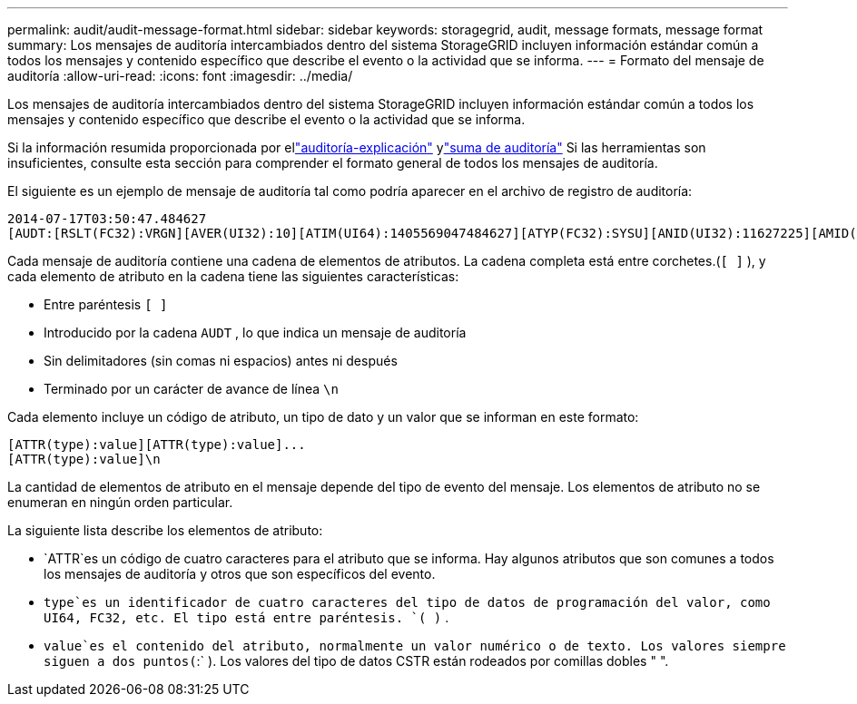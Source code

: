 ---
permalink: audit/audit-message-format.html 
sidebar: sidebar 
keywords: storagegrid, audit, message formats, message format 
summary: Los mensajes de auditoría intercambiados dentro del sistema StorageGRID incluyen información estándar común a todos los mensajes y contenido específico que describe el evento o la actividad que se informa. 
---
= Formato del mensaje de auditoría
:allow-uri-read: 
:icons: font
:imagesdir: ../media/


[role="lead"]
Los mensajes de auditoría intercambiados dentro del sistema StorageGRID incluyen información estándar común a todos los mensajes y contenido específico que describe el evento o la actividad que se informa.

Si la información resumida proporcionada por ellink:using-audit-explain-tool.html["auditoría-explicación"] ylink:using-audit-sum-tool.html["suma de auditoría"] Si las herramientas son insuficientes, consulte esta sección para comprender el formato general de todos los mensajes de auditoría.

El siguiente es un ejemplo de mensaje de auditoría tal como podría aparecer en el archivo de registro de auditoría:

[listing]
----
2014-07-17T03:50:47.484627
[AUDT:[RSLT(FC32):VRGN][AVER(UI32):10][ATIM(UI64):1405569047484627][ATYP(FC32):SYSU][ANID(UI32):11627225][AMID(FC32):ARNI][ATID(UI64):9445736326500603516]]
----
Cada mensaje de auditoría contiene una cadena de elementos de atributos.  La cadena completa está entre corchetes.(`[ ]` ), y cada elemento de atributo en la cadena tiene las siguientes características:

* Entre paréntesis `[ ]`
* Introducido por la cadena `AUDT` , lo que indica un mensaje de auditoría
* Sin delimitadores (sin comas ni espacios) antes ni después
* Terminado por un carácter de avance de línea `\n`


Cada elemento incluye un código de atributo, un tipo de dato y un valor que se informan en este formato:

[listing]
----
[ATTR(type):value][ATTR(type):value]...
[ATTR(type):value]\n
----
La cantidad de elementos de atributo en el mensaje depende del tipo de evento del mensaje.  Los elementos de atributo no se enumeran en ningún orden particular.

La siguiente lista describe los elementos de atributo:

* `ATTR`es un código de cuatro caracteres para el atributo que se informa.  Hay algunos atributos que son comunes a todos los mensajes de auditoría y otros que son específicos del evento.
* `type`es un identificador de cuatro caracteres del tipo de datos de programación del valor, como UI64, FC32, etc.  El tipo está entre paréntesis. `( )` .
* `value`es el contenido del atributo, normalmente un valor numérico o de texto.  Los valores siempre siguen a dos puntos(`:` ).  Los valores del tipo de datos CSTR están rodeados por comillas dobles " ".

